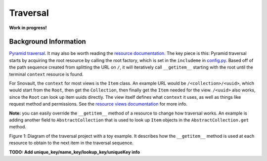 Traversal
===========================

**Work in progress!**

Background Information
------------------
`Pyramid traversal <https://docs.pylonsproject.org/projects/pyramid/en/latest/narr/traversal.html>`_. It may also be worth reading the `resource documentation <https://snovault.readthedocs.io/en/latest/resources.html>`_. The key piece is this: Pyramid traversal starts by acquiring the root resource by calling the root factory, which is set in the ``includeme`` in `config.py <https://github.com/4dn-dcic/snovault/blob/master/src/snovault/config.py>`_. Based off of the path sequence created from splitting the URL on ``/``, it will iteratively call ``__getitem__`` starting with the root until the terminal ``context`` resource is found.

For Snovault, the ``context`` for most views is the ``Item`` class. An example URL would be ``/<collection>/<uuid>``, which would start from the ``Root``, then get the ``Collection``, then finally get the ``Item`` needed for the view. ``/<uuid>`` also works, since the ``Root`` can look up item uuids directly. The view itself defines what ``context`` it uses, as well as things like request method and permissions. See the `resource views documentation <https://snovault.readthedocs.io/en/latest/resource_views.html>`_ for more info.

**Note:** you can easily override the ``__getitem__`` method of a resource to change how traversal works. An example is adding another field to ``AbstractCollection`` that is used to look up ``Item`` objects in the ``AbstractCollection.get`` method.

.. image:: img/traversal.png

Figure 1: Diagram of the traversal project with a toy example. It describes how the ``__getitem__`` method is used at each resource to obtain to the next item in the traversal sequence.

**TODO: Add unique_key/name_key/lookup_key/uniqueKey info**
